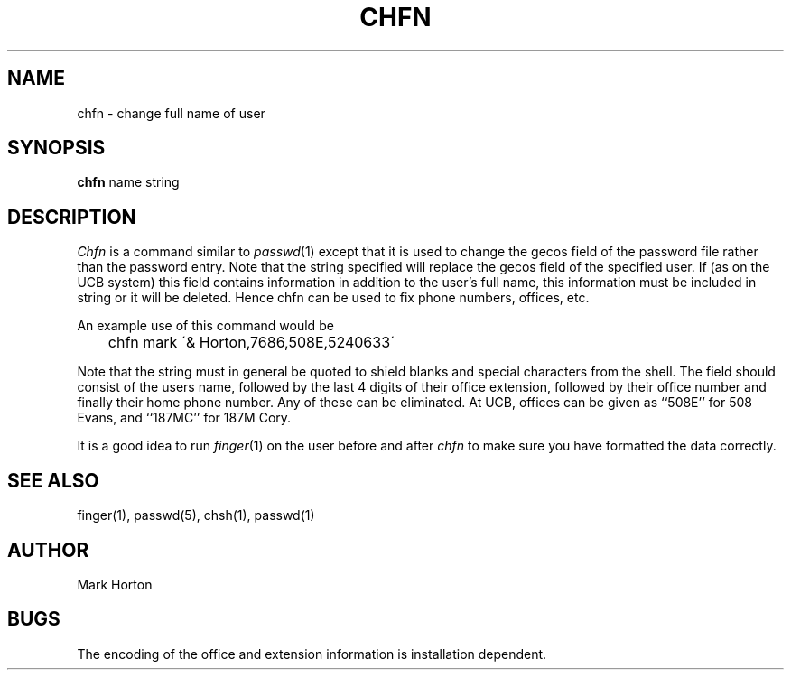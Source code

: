 .TH CHFN 1 10/11/79
.UC
.SH NAME
chfn \- change full name of user
.SH SYNOPSIS
.B chfn
name
string
.SH DESCRIPTION
.I Chfn
is a command similar to
.IR passwd (1)
except that it is used to change the gecos field of the password
file rather than the password entry.
Note that the string specified will replace the gecos field of the
specified user.
If (as on the UCB system) this field contains information in addition
to the user's full name, this information must be included in string
or it will be deleted.
Hence chfn can be used to fix phone numbers, offices, etc.
.PP
An example use of this command would be
.PP
.DT
	chfn mark \'& Horton,7686,508E,5240633\'
.PP
Note that the string must in general be quoted to shield blanks
and special characters from the shell.
The field should consist of the users name, followed by the last 4 digits
of their office extension, followed by their office number and finally their
home phone number.  Any of these can be eliminated.
At UCB, offices can be given as ``508E'' for 508 Evans, and ``187MC'' for
187M Cory.
.PP
It is a good idea to run 
.IR finger (1)
on the user before and after
.I chfn
to make sure you have formatted the data correctly.
.SH SEE\ ALSO
finger(1), passwd(5), chsh(1), passwd(1)
.SH AUTHOR
Mark Horton
.SH BUGS
The encoding of the office and extension information is installation dependent.
